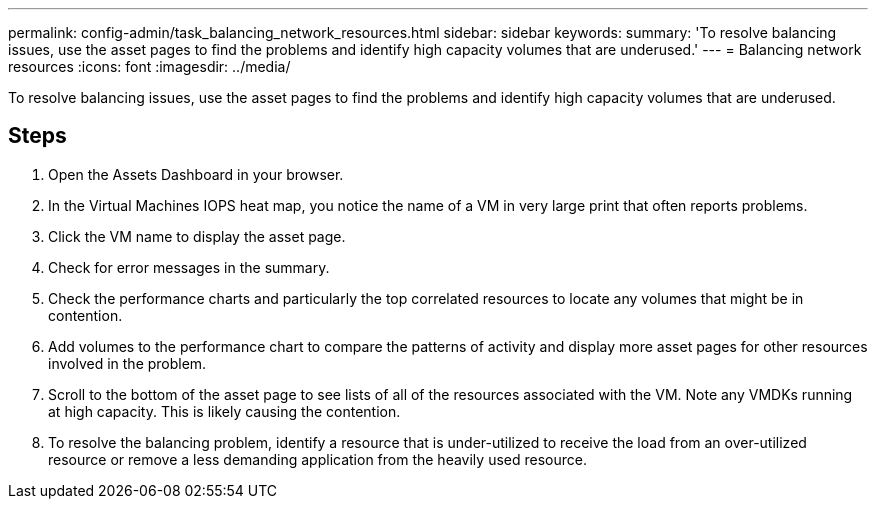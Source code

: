 ---
permalink: config-admin/task_balancing_network_resources.html
sidebar: sidebar
keywords: 
summary: 'To resolve balancing issues, use the asset pages to find the problems and identify high capacity volumes that are underused.'
---
= Balancing network resources
:icons: font
:imagesdir: ../media/

[.lead]
To resolve balancing issues, use the asset pages to find the problems and identify high capacity volumes that are underused.

== Steps

. Open the Assets Dashboard in your browser.
. In the Virtual Machines IOPS heat map, you notice the name of a VM in very large print that often reports problems.
. Click the VM name to display the asset page.
. Check for error messages in the summary.
. Check the performance charts and particularly the top correlated resources to locate any volumes that might be in contention.
. Add volumes to the performance chart to compare the patterns of activity and display more asset pages for other resources involved in the problem.
. Scroll to the bottom of the asset page to see lists of all of the resources associated with the VM. Note any VMDKs running at high capacity. This is likely causing the contention.
. To resolve the balancing problem, identify a resource that is under-utilized to receive the load from an over-utilized resource or remove a less demanding application from the heavily used resource.
